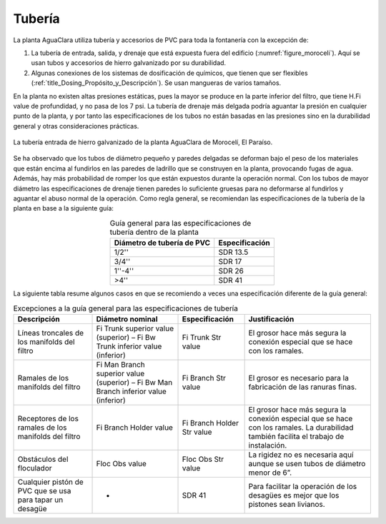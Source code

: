 .. |H.Fi| replace:: H.Fi value
.. |ND.FiTrunk| replace:: Fi Trunk superior value
.. |ND.FiBwTrunk| replace:: Fi Bw Trunk inferior value
.. |PS.FiTrunkStr| replace:: Fi Trunk Str value
.. |ND.FiManBranch| replace:: Fi Man Branch superior value
.. |ND.FiBwManBranch| replace:: Fi Bw Man Branch inferior value
.. |PS.FiBranchStr| replace:: Fi Branch Str value
.. |ND.FiBranchHolder| replace:: Fi Branch Holder value
.. |PS.FiBranchHolderStr| replace:: Fi Branch Holder Str value
.. |ND.FlocObs| replace:: Floc Obs value
.. |PS.FlocObsStr| replace:: Floc Obs Str value

.. _title_Tubería:

*******
Tubería
*******
La planta AguaClara utiliza tubería y accesorios de PVC para toda la fontanería
con la excepción de:

#. La tubería de entrada, salida, y drenaje que está expuesta fuera del edificio (:numref:`figure_moroceli`). Aquí se usan tubos y accesorios de hierro galvanizado por su durabilidad.
#. Algunas conexiones de los sistemas de dosificación de químicos, que tienen que ser flexibles (:ref:`title_Dosing_Propósito_y_Descripción`). Se usan mangueras de varios tamaños.

En la planta no existen altas presiones estáticas, pues la mayor se produce en la parte inferior del filtro, que tiene |H.Fi| de profundidad, y no pasa de los 7 psi. La tubería de drenaje más delgada podría aguantar la presión en cualquier punto de la planta, y por tanto las especificaciones de los tubos no están basadas en las presiones sino en la durabilidad general y otras consideraciones prácticas.

.. _figure_moroceli:

.. figure:: Images/moroceli.png
    :width: 400px
    :align: center

    La tubería entrada de hierro galvanizado de la planta AguaClara de Morocelí, El Paraíso.

Se ha observado que los tubos de diámetro pequeño y paredes delgadas se deforman bajo el peso de los materiales que están encima al fundirlos en las paredes de ladrillo que se construyen en la planta, provocando fugas de agua. Además, hay más probabilidad de romper los que están expuestos durante la operación normal. Con los tubos de mayor diámetro las especificaciones de drenaje tienen paredes lo suficiente gruesas para no deformarse al fundirlos y aguantar el abuso normal de la operación. Como regla general, se recomiendan las especificaciones de la tubería de la planta en base a la siguiente guía:

.. _table_general_guide:

.. csv-table:: Guía general para las especificaciones de tubería dentro de la planta
    :header: "Diámetro de tubería de PVC", "Especificación"
    :align: center

    "1/2''", "SDR 13.5"
    "3/4''", "SDR 17"
    "1''-4''", "SDR 26"
    ">4''", "SDR 41"

La siguiente tabla resume algunos casos en que se recomiendo a veces una especificación diferente de la guía general:

.. _table_guide_exceptions:

.. csv-table:: Excepciones a la guía general para las especificaciones de tubería
    :header: "Descripción", "Diámetro nominal", "Especificación", "Justificación"
    :align: center

    "Líneas troncales de los manifolds del filtro", |ND.FiTrunk| (superior) – |ND.FiBwTrunk| (inferior), |PS.FiTrunkStr|, "El grosor hace más segura la conexión especial que se hace con los ramales."
    "Ramales de los manifolds del filtro", |ND.FiManBranch| (superior) – |ND.FiBwManBranch| (inferior), |PS.FiBranchStr|, "El grosor es necesario para la fabricación de las ranuras finas."
    "Receptores de los ramales de los manifolds del filtro", |ND.FiBranchHolder|, |PS.FiBranchHolderStr|, "El grosor hace más segura la conexión especial que se hace con los ramales. La durabilidad también facilita el trabajo de instalación."
    "Obstáculos del floculador", |ND.FlocObs|, |PS.FlocObsStr|, "La rigidez no es necesaria aquí aunque se usen tubos de diámetro menor de 6”."
    "Cualquier pistón de PVC que se usa para tapar un desagüe", "-", "SDR 41", "Para facilitar la operación de los desagües es mejor que los pistones sean livianos."
